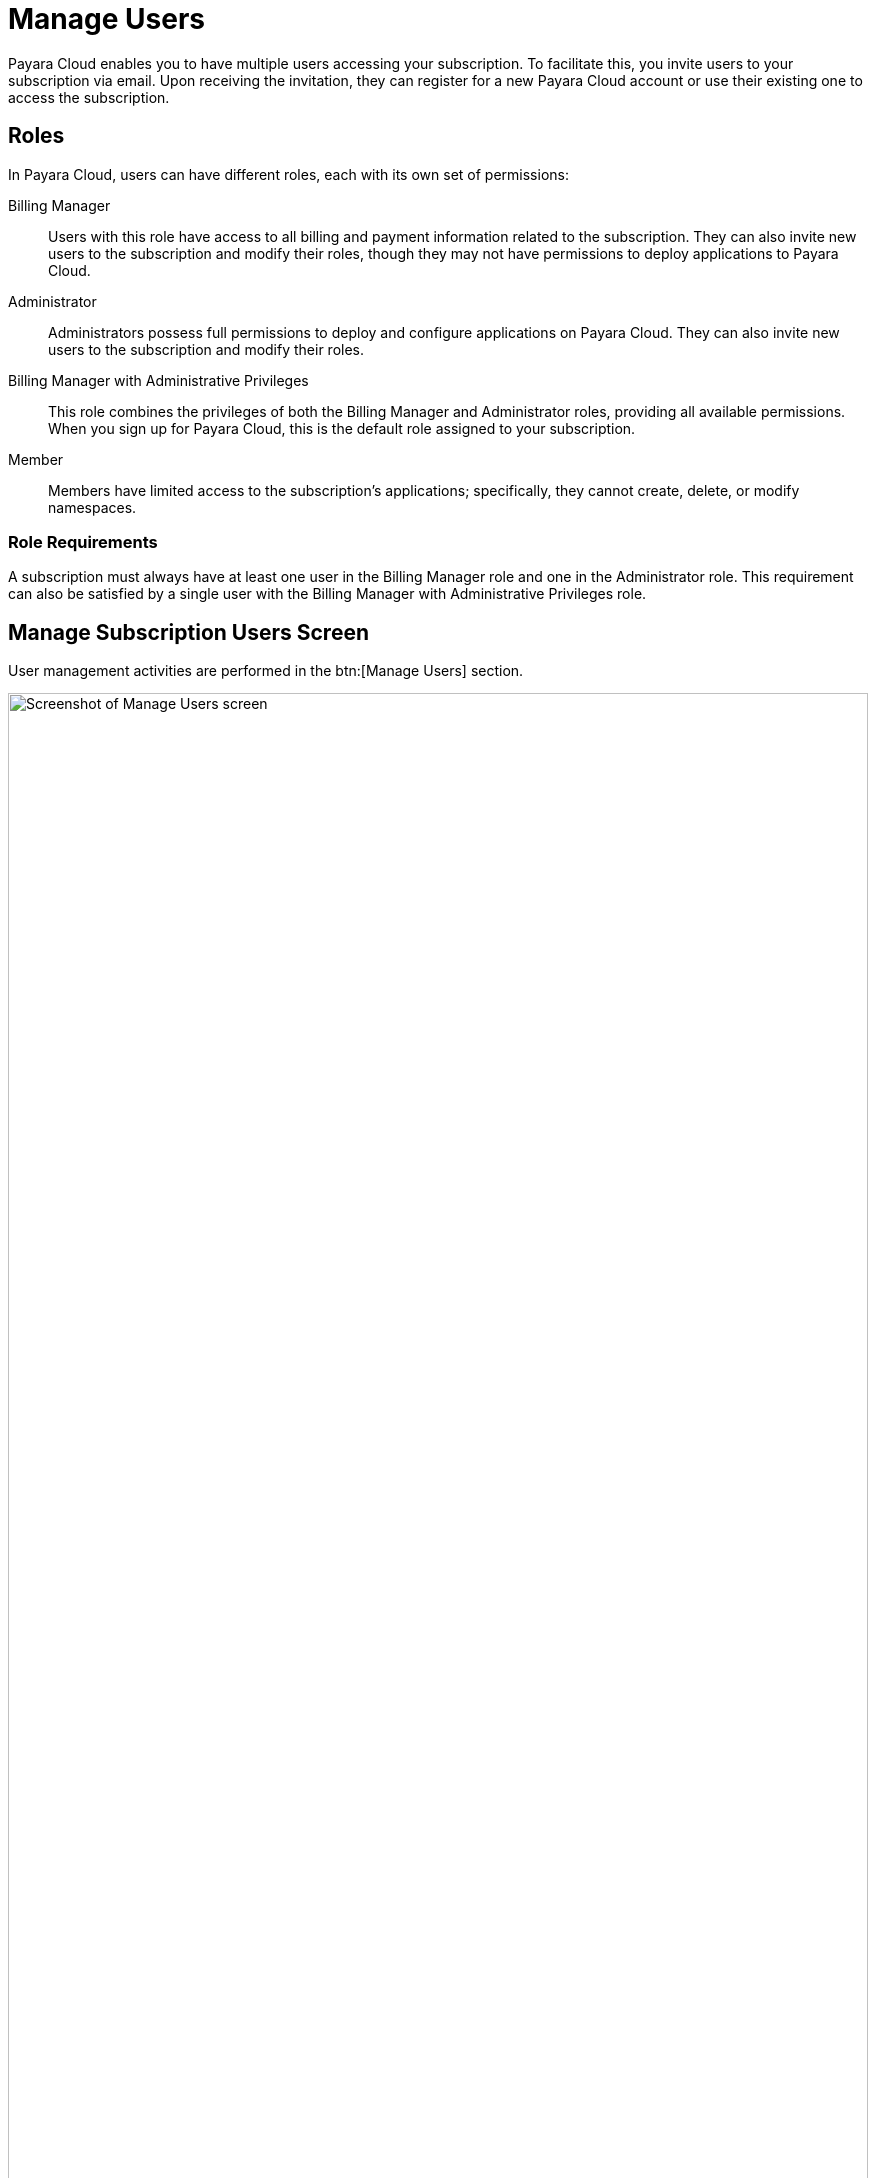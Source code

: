 = Manage Users

Payara Cloud enables you to have multiple users accessing your subscription.
To facilitate this, you invite users to your subscription via email.
Upon receiving the invitation, they can register for a new Payara Cloud account or use their existing one to access the subscription.

== Roles

In Payara Cloud, users can have different roles, each with its own set of permissions:

Billing Manager::
Users with this role have access to all billing and payment information related to the subscription.
They can also invite new users to the subscription and modify their roles, though they may not have permissions to deploy applications to Payara Cloud.

Administrator::
Administrators possess full permissions to deploy and configure applications on Payara Cloud.
They can also invite new users to the subscription and modify their roles.

Billing Manager with Administrative Privileges::
This role combines the privileges of both the Billing Manager and Administrator roles, providing all available permissions. When you sign up for Payara Cloud, this is the default role assigned to your subscription.

Member::
Members have limited access to the subscription's applications; specifically, they cannot create, delete, or modify namespaces.

=== Role Requirements
A subscription must always have at least one user in the Billing Manager role and one in the Administrator role.
This requirement can also be satisfied by a single user with the Billing Manager with Administrative Privileges role.

== Manage Subscription Users Screen

User management activities are performed in the btn:[Manage Users] section.

.Manage Users Screen
image::billing/subscription/user-subscription/manage-users.svg[Screenshot of Manage Users screen,100%,opts=interactive]

[checklist]
* ❶ <<Inviting New User,Invite New User>>
* ❷ <<Roles>> of the respective user
* ❸ Status of the user
* ❹ Additional actions available in the dropdown menu

=== Inviting New User

Click btn:[Add User] to begin.

image::billing/subscription/user-subscription/add.png[Screenshot of Add User page]

Enter their email address and select the role they should have in the subscription once they accept it.
The option to grant Administrative privileges to a Billing Manager is only available when the Billing Manager role is selected.
Only a Billing Manager can grant or remove Billing Manager roles in the subscription.

Click btn:[Add User] to send an invitation email to the provided email address.
The user's email will appear in the list with a status of _Pending_.

image::billing/subscription/user-subscription/email.png[Screenshot of invitation email,65%]

Following the link btn:[Signup to Payara Cloud] will lead to the signup prompt.

image::billing/subscription/user-subscription/signup.svg[Screenshot of signup screen,100%,opts=interactive]

The email used for registration does *not* need to match the email to which the invitation was sent.
Users can also choose to use their existing Google or GitHub account instead ❷.
Signup will fail if the user already has an account.
In such a case, they need to select "Already have an account? btn:[Log in]" ❶.

Afterward, their invitation is accepted.

image::billing/subscription/user-subscription/accepted.png[Screenshot of acceptance screen]

btn:[Go To Subscription] will take them to the link:../overview.html[Subscription Overview].

The user will be listed as _Active_ on the <<Manage Subscription Users Screen,user list screen>> after accepting.
Acceptance of the invitation may fail if the user is already a member of the subscription, even if they are <<Enabling or Disabling a User, disabled>>.

=== Other Means of Inviting

If the invited user misses the invitation email, the menu action btn:[Resend Invite] allows for resending the email and also changing the email address of the user being invited.

Clicking btn:[Copy Invitation Link] will bring you to a page that lists the invitation link the user should follow.
With that, you can transfer the link by other means, i.e., instant message.
The invitation link is for single use only; no further verification is performed when visiting it, so ensure no unauthorized actors obtain it.
Specifically, Payara Cloud Support will never ask you for the invitation link.

image::billing/subscription/user-subscription/copy-link.png[Screenshot of Copy Invitation Link]

=== Editing a User

Click btn:[Edit User] to view the properties of the respective user of this subscription.

image::billing/subscription/user-subscription/edit.png[Screenshot of Edit User screen]

On this screen, you can change the user's role.
Confirm the updates by clicking btn:[Update User].

When updating, the <<Role Requirements, requirements>> for role staffing need to be maintained; otherwise, the update will fail.
Only a Billing Manager can grant or remove Billing Manager roles in the subscription.

New roles will take effect the next time the user logs in.

==== Enabling or Disabling a User

By un-clicking the checkbox btn:[Active], the user will become _Inactive_.
An inactive user has no permissions in the subscription.
For them, the effect is the same as if they were <<Removing a User, removed>>, however, it's possible to restore their permissions by re-enabling btn:[Active] without needing to invite the user again.

=== Removing a User

To completely remove a user, select the btn:[Remove User] option from the action menu for the respective user.

NOTE: This action cannot be undone.
The user will need to be invited again to regain access to the subscription.
To temporarily remove a user, consider <<Enabling or Disabling a User,disabling>> the user instead.

Confirmation is required to complete the removal:

image::billing/subscription/user-subscription/remove.png[Screenshot of Remove User screen]

Upon confirmation, the user will be removed from the subscription, and their access will be revoked.
They will need to be re-invited to regain access to the subscription.
